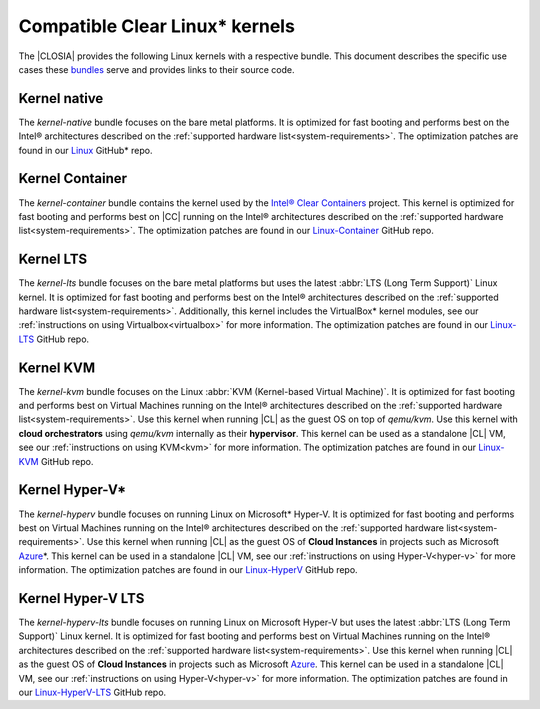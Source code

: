 .. _compatible-kernels:

Compatible Clear Linux\* kernels
##############################

The |CLOSIA| provides the following Linux kernels with a respective bundle.
This document describes the specific use cases these `bundles`_ serve
and provides links to their source code.

Kernel native
=============

The *kernel-native* bundle focuses on the bare metal platforms. It is
optimized for fast booting and performs best on the Intel® architectures
described on the :ref:`supported hardware list<system-requirements>`. The
optimization patches are found in our `Linux`_ GitHub\* repo.

Kernel Container
================

The *kernel-container* bundle contains the kernel used by the
`Intel® Clear Containers`_ project. This kernel is optimized for
fast booting and performs best on |CC| running on the Intel® architectures
described on the :ref:`supported hardware list<system-requirements>`.
The optimization patches are found in our `Linux-Container`_ GitHub repo.

.. _vm-kernels:

Kernel LTS
==========

The *kernel-lts* bundle focuses on the bare metal platforms but uses the
latest :abbr:`LTS (Long Term Support)` Linux kernel. It is optimized for fast
booting and performs best on the Intel® architectures described on the
:ref:`supported hardware list<system-requirements>`. Additionally, this
kernel includes the VirtualBox\* kernel modules, see our
:ref:`instructions on using Virtualbox<virtualbox>` for more information.
The optimization patches are found in our `Linux-LTS`_ GitHub repo.

Kernel KVM
==========

The *kernel-kvm* bundle focuses on the Linux
:abbr:`KVM (Kernel-based Virtual Machine)`. It is optimized for fast booting
and performs best on Virtual Machines running on the Intel® architectures
described on the :ref:`supported hardware list<system-requirements>`.
Use this kernel when running |CL| as the guest OS on top of *qemu/kvm*. Use 
this kernel with **cloud orchestrators** using *qemu/kvm* internally as 
their **hypervisor**. This kernel can be used as a standalone |CL| VM, see 
our :ref:`instructions on using KVM<kvm>` for more information. The 
optimization patches are found in our `Linux-KVM`_ GitHub repo.

Kernel Hyper-V\*
================

The *kernel-hyperv* bundle focuses on running Linux on Microsoft\*
Hyper-V. It is optimized for fast booting and performs best on Virtual
Machines running on the Intel® architectures described on the
:ref:`supported hardware list<system-requirements>`.
Use this kernel when running |CL| as the guest OS of **Cloud Instances** in
projects such as Microsoft `Azure`_\*. This kernel can be used in a 
standalone |CL| VM, see our :ref:`instructions on using Hyper-V<hyper-v>` for
more information. The optimization patches are found in our `Linux-HyperV`_
GitHub repo.

Kernel Hyper-V LTS
==================

The *kernel-hyperv-lts* bundle focuses on running Linux on Microsoft
Hyper-V but uses the latest :abbr:`LTS (Long Term Support)` Linux kernel. It
is optimized for fast booting and performs best on Virtual
Machines running on the Intel® architectures described on the
:ref:`supported hardware list<system-requirements>`.
Use this kernel when running |CL| as the guest OS of **Cloud Instances** in
projects such as Microsoft `Azure`_. This kernel can be used in a standalone
|CL| VM, see our :ref:`instructions on using Hyper-V<hyper-v>` for
more information. The optimization patches are found in our
`Linux-HyperV-LTS`_ GitHub repo.


.. _Linux: https://github.com/clearlinux-pkgs/linux
.. _Linux-LTS: https://github.com/clearlinux-pkgs/linux-lts
.. _Linux-KVM: https://github.com/clearlinux-pkgs/linux-kvm
.. _Linux-HyperV: https://github.com/clearlinux-pkgs/linux-hyperv
.. _Linux-HyperV-LTS: https://github.com/clearlinux-pkgs/linux-hyperv-lts
.. _Linux-Container: https://github.com/clearlinux-pkgs/linux-container
.. _bundles: https://github.com/clearlinux/clr-bundles
.. _CIAO: https://github.com/01org/ciao
.. _Azure:
   https://azuremarketplace.microsoft.com/en-us/marketplace/apps/clear-linux-project.clear-linux-os
.. _Intel® Clear Containers:
   https://clearlinux.org/features/intel®-clear-containers
